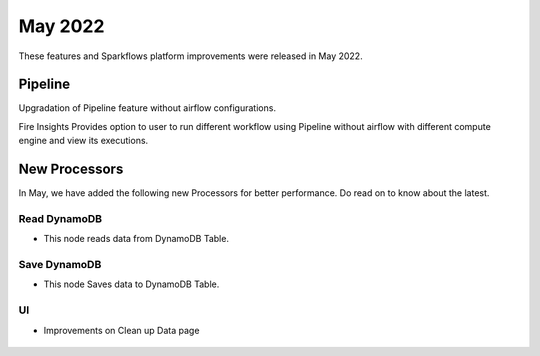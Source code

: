 May 2022
========

These features and Sparkflows platform improvements were released in May 2022.

Pipeline
----

Upgradation of Pipeline feature without airflow configurations.

Fire Insights Provides option to user to run different workflow using Pipeline without airflow with different compute engine and view its executions.

.. figure:: ..//_assets/releases/may-2022/pipeline_wf.PNG
   :alt: pipeline
   :width: 70%

.. figure:: ..//_assets/releases/may-2022/pipeline_executions.PNG
   :alt: pipeline
   :width: 70%

New Processors
---------------

In May, we have added the following new Processors for better performance. Do read on to know about the latest.

Read DynamoDB
+++++

- This node reads data from DynamoDB Table.

.. figure:: ..//_assets/releases/may-2022/read_dynamodb.PNG
   :alt: pipeline
   :width: 70%
   
.. figure:: ..//_assets/releases/may-2022/readdynamodb_exe.PNG
   :alt: pipeline
   :width: 70%   


Save DynamoDB
+++++

- This node Saves data to DynamoDB Table.

.. figure:: ..//_assets/releases/may-2022/save_dynamodb.PNG
   :alt: pipeline
   :width: 70%  

UI
++++++

- Improvements on Clean up Data page

.. figure:: ..//_assets/releases/may-2022/cleanup_data.PNG
   :alt: pipeline
   :width: 70% 
